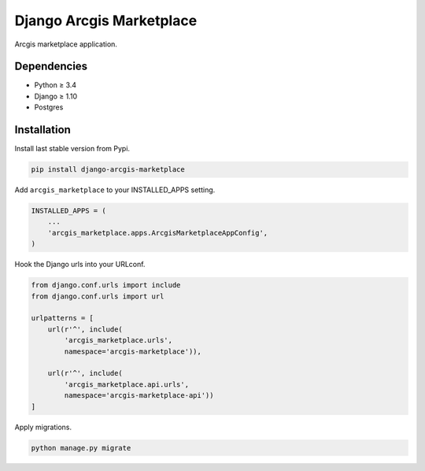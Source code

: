 Django Arcgis Marketplace
=========================

|Pypi| |Wheel| |Build Status| |Codecov| |Code Climate|


Arcgis marketplace application.

Dependencies
------------

* Python ≥ 3.4
* Django ≥ 1.10
* Postgres


Installation
------------

Install last stable version from Pypi.

.. code:: sh

    pip install django-arcgis-marketplace


Add ``arcgis_marketplace`` to your INSTALLED_APPS setting.

.. code:: python

    INSTALLED_APPS = (
        ...
        'arcgis_marketplace.apps.ArcgisMarketplaceAppConfig',
    )

Hook the Django urls into your URLconf.

.. code:: python

    from django.conf.urls import include
    from django.conf.urls import url

    urlpatterns = [
        url(r'^', include(
            'arcgis_marketplace.urls',
            namespace='arcgis-marketplace')),

        url(r'^', include(
            'arcgis_marketplace.api.urls',
            namespace='arcgis-marketplace-api'))
    ]

Apply migrations.

.. code:: python

    python manage.py migrate


.. |Pypi| image:: https://img.shields.io/pypi/v/arcgis-marketplace.svg
   :target: https://pypi.python.org/pypi/arcgis-marketplace

.. |Wheel| image:: https://img.shields.io/pypi/wheel/arcgis-marketplace.svg
   :target: https://pypi.python.org/pypi/arcgis-marketplace

.. |Build Status| image:: https://travis-ci.org/flavors/arcgis-marketplace.svg?branch=master
   :target: https://travis-ci.org/flavors/arcgis-marketplace

.. |Codecov| image:: https://img.shields.io/codecov/c/github/flavors/arcgis-marketplace.svg
   :target: https://codecov.io/gh/flavors/arcgis-marketplace

.. |Code Climate| image:: https://codeclimate.com/github/flavors/arcgis-marketplace/badges/gpa.svg
   :target: https://codeclimate.com/github/flavors/arcgis-marketplace

